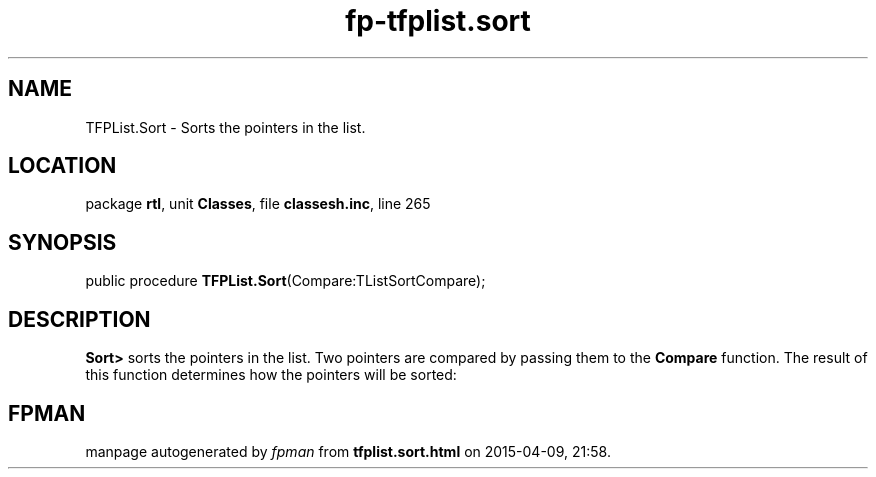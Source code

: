 .\" file autogenerated by fpman
.TH "fp-tfplist.sort" 3 "2014-03-14" "fpman" "Free Pascal Programmer's Manual"
.SH NAME
TFPList.Sort - Sorts the pointers in the list.
.SH LOCATION
package \fBrtl\fR, unit \fBClasses\fR, file \fBclassesh.inc\fR, line 265
.SH SYNOPSIS
public procedure \fBTFPList.Sort\fR(Compare:TListSortCompare);
.SH DESCRIPTION
\fBSort>\fR sorts the pointers in the list. Two pointers are compared by passing them to the \fBCompare\fR function. The result of this function determines how the pointers will be sorted:


.SH FPMAN
manpage autogenerated by \fIfpman\fR from \fBtfplist.sort.html\fR on 2015-04-09, 21:58.

